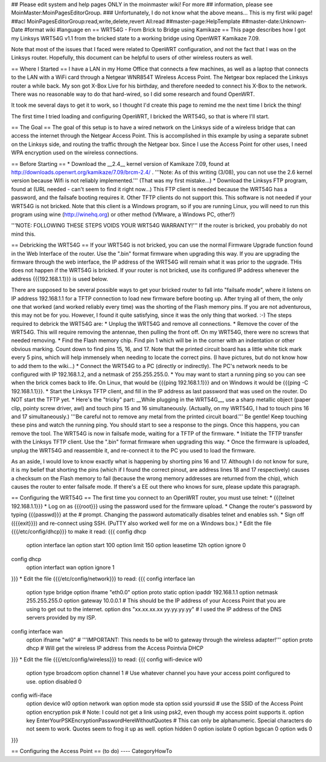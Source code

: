 ## Please edit system and help pages ONLY in the moinmaster wiki! For more
## information, please see MoinMaster:MoinPagesEditorGroup.
### Unfortunately, I do not know what the above means...  This is my first wiki page!
##acl MoinPagesEditorGroup:read,write,delete,revert All:read
##master-page:HelpTemplate
##master-date:Unknown-Date
#format wiki
#language en
== WRT54G - From Brick to Bridge using Kamikaze ==
This page describes how I got my Linksys WRT54G v1.1 from the bricked state to a working bridge using OpenWRT Kamikaze 7.09.

Note that most of the issues that I faced were related to OpenWRT configuration, and not the fact that I was on the Linksys router.  Hopefully, this document can be helpful to users of other wireless routers as well.

== Where I Started ==
I have a LAN in my Home Office that connects a few machines, as well as a laptop that connects to the LAN with a WiFi card through a Netgear WNR854T Wireless Access Point.  The Netgear box replaced the Linksys router a while back.  My son got X-Box Live for his birthday, and therefore needed to connect his X-Box to the network.  There was no reasonable way to do that hard-wired, so I did some research and found OpenWRT.

It took me several days to get it to work, so I thought I'd create this page to remind me the next time I brick the thing!

The first time I tried loading and configuring OpenWRT, I bricked the WRT54G, so that is where I'll start.

== The Goal ==
The goal of this setup is to have a wired network on the Linksys side of a wireless bridge that can access the internet through the Netgear Access Point.  This is accomplished in this example by using a separate subnet on the Linksys side, and routing the traffic through the Netgear box.  Since I use the Access Point for other uses, I need WPA encryption used on the wireless connections.

== Before Starting ==
* Download the __2.4__ kernel version of Kamikaze 7.09, found at http://downloads.openwrt.org/kamikaze/7.09/brcm-2.4/ .  '''Note: As of this writing (3/08), you can not use the 2.6 kernel version because Wifi is not reliably implemented.'''  (That was my first mistake...)
* Download the Linksys FTP program, found at (URL needed - can't seem to find it right now...)  This FTP client is needed because the WRT54G has a password, and the failsafe booting requires it.  Other TFTP clients do not support this.  This software is not needed if your WRT54G is not bricked.  Note that this client is a Windows program, so if you are running Linux, you will need to run this program using wine (http://winehq.org) or other method (VMware, a Windows PC, other?)

'''NOTE:  FOLLOWING THESE STEPS VOIDS YOUR WRT54G WARRANTY!'''  If the router is bricked, you probably do not mind this.

== Debricking the WRT54G ==
If your WRT54G is not bricked, you can use the normal Firmware Upgrade function found in the Web Interface of the router.  Use the ".bin" format firmware when upgrading this way.  If you are upgrading the firmware through the web interface, the IP address of the WRT54G will remain what it was prior to the upgrade.  THis does not happen if the WRT54G is bricked.  If your router is not bricked, use its configured IP address whenever the address {{{192.168.1.1}}} is used below.

There are supposed to be several possible ways to get your bricked router to fall into "failsafe mode", where it listens on IP address 192.168.1.1 for a TFTP connection to load new firmware before booting up.  After trying all of them, the only one that worked (and worked reliably every time) was the shorting of the Flash memory pins.  If you are not adventurous, this may not be for you.  However, I found it quite satisfying, since it was the only thing that worked.  :-)  The steps required to debrick the WRT54G are:
* Unplug the WRT54G and remove all connections.
* Remove the cover of the WRT54G.  This will require removing the antennae, then pulling the front off.  On my WRT54G, there were no screws that needed removing.
* Find the Flash memory chip.  Find pin 1 which will be in the corner with  an indentation or other obvious marking.  Count down to find pins 15, 16, and 17.  Note that the printed circuit board has a little white tick mark every 5 pins, which will help immensely when needing to locate the correct pins.  (I have pictures, but do not know how to add them to the wiki...)
* Connect the WRT54G to a PC (directly or indirectly).  The PC's network needs to be configured with IP 192.168.1.2, and a netmask of 255.255.255.0.
* You may want to start a running ping so you can see when the brick comes back to life.  On Linux, that would be {{{ping 192.168.1.1}}} and on Windows it would be {{{ping -C 192.168.1.1}}}.
* Start the Linksys TFTP client, and fill in the IP address as last password that was used on the router.  Do NOT start the TFTP yet.
* Here's the "tricky" part:  __While plugging in the WRT54G__, use a sharp metallic object (paper clip, pointy screw driver, awl) and touch pins 15 and 16 simultaneously.  (Actually, on my WRT54G, I had to touch pins 16 and 17 simultaneously.)  '''Be careful not to remove any metal from the printed circuit board.'''  Be gentle!  Keep touching these pins and watch the running ping.  You should start to see a response to the pings.  Once this happens, you can remove the tool.  The WRT54G is now in failsafe mode, waiting for a TFTP of the firmware.
* Initiate the TFTP transfer with the Linksys TFTP client.  Use the ".bin" format firmware when upgrading this way.
* Once the firmware is uploaded, unplug the WRT54G and reassemble it, and re-connect it to the PC you used to load the firmware.

As an aside, I would love to know exactly what is happening by shorting pins 16 and 17.  Although I do not know for sure, it is my belief that shorting the pins (which if I found the correct pinout, are address lines 18 and 17 respectively) causes a checksum on the Flash memory to fail (because the wrong memory addresses are returned from the chip), which causes the router to enter failsafe mode.  If there's a EE out there who knows for sure, please update this paragraph.  

== Configuring the WRT54G ==
The first time you connect to an OpenWRT router, you must use telnet:
* {{{telnet 192.168.1.1}}}
* Log on as {{{root}}} using the password used for the firmware upload.
* Change the router's password by typing {{{passwd}}} at the # prompt.  Changing the password automatically disables telnet and enables ssh.
* Sign off ({{{exit}}}) and re-connect using SSH.  (PuTTY also worked well for me on a Windows box.)
* Edit the file {{{/etc/config/dhcp}}} to make it read:
{{{
config dhcp
 option interface lan
 option start 100
 option limit 150
 option leasetime 12h
 option ignore 0
config dhcp
 option interfact wan
 option ignore 1
}}}
* Edit the file {{{/etc/config/network}}} to read:
{{{
config interface lan
 option type bridge
 option ifname "eth0.0"
 option proto static
 option ipaddr 192.168.1.1
 option netmask 255.255.255.0
 option gateway 10.0.0.1  # This should be the IP address of your Access Point that you are using to get out to the internet.
 option dns "xx.xx.xx.xx yy.yy.yy.yy"  # I used the IP address of the DNS servers provided by my ISP.
config interface wan
 option ifname "wl0"   #  '''IMPORTANT: This needs to be wl0 to gateway through the wireless adapter!'''
 option proto dhcp     # Will get the wireless IP address from the Access Pointvia DHCP
}}}
* Edit the file {{{/etc/config/wireless}}} to read:
{{{
config wifi-device wl0
 option type broadcom
 option channel 1  #  Use whatever channel you have your access point configured to use.
 option disabled 0
config wifi-iface
 option device wl0
 option network wan
 option mode sta
 option ssid yourssid  # use the SSID of the Access Point
 option encryption psk  # Note: I could not get a link using psk2, even though my access point supports it.
 option key EnterYourPSKEncryptionPasswordHereWithoutQuotes  # This can only be alphanumeric.  Special characters do not seem to work.  Quotes seem to frog it up as well.
 option hidden 0
 option isolate 0
 option bgscan 0
 option wds 0
}}}

== Configuring the Access Point ==
(to do)
----
CategoryHowTo
